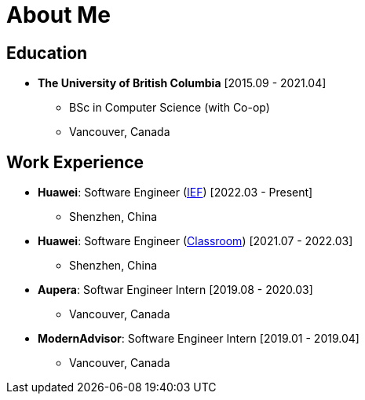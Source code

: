 = About Me

== Education

* *The University of British Columbia* [2015.09 - 2021.04]
** BSc in Computer Science (with Co-op)
** Vancouver, Canada

== Work Experience


* *Huawei*: Software Engineer (https://www.huaweicloud.com/product/ief.html[IEF]) [2022.03 - Present]
** Shenzhen, China
* *Huawei*: Software Engineer (https://classroom.devcloud.huaweicloud.com/home[Classroom]) [2021.07 - 2022.03]
** Shenzhen, China
* *Aupera*: Softwar Engineer Intern [2019.08 - 2020.03]
** Vancouver, Canada
* *ModernAdvisor*: Software Engineer Intern [2019.01 - 2019.04]
** Vancouver, Canada
